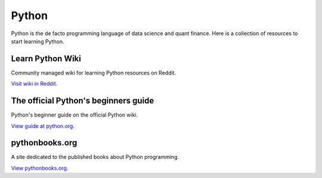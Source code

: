Python
======

Python is the de facto programming language of data science and quant finance.
Here is a collection of resources to start learning Python.

Learn Python Wiki
-----------------

Community managed wiki for learning Python resources on Reddit.

`Visit wiki in Reddit <https://www.reddit.com/r/learnpython/wiki/index/>`__.

The official Python's beginners guide
-------------------------------------

Python's beginner guide on the official Python wiki.

`View guide at python.org <https://wiki.python.org/moin/BeginnersGuide>`__.

pythonbooks.org
---------------

A site dedicated to the published books about Python programming.

`View pythonbooks.org <https://pythonbooks.org/>`__.


